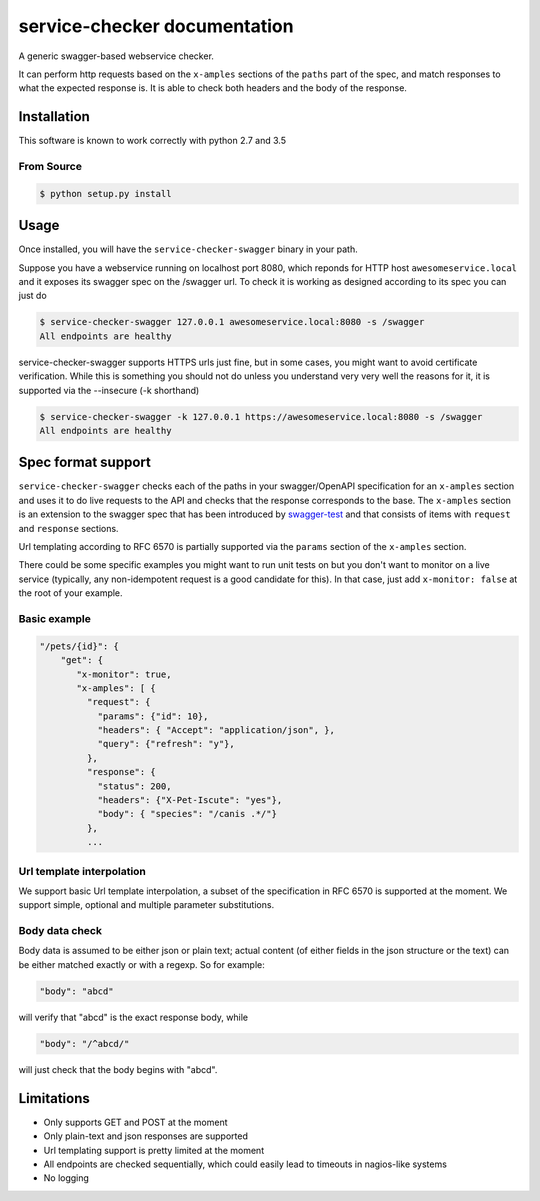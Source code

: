 service-checker documentation
=============================

A generic swagger-based webservice checker.

It can perform http requests based on the ``x-amples`` sections of the
``paths`` part of the spec, and match responses to what the expected
response is. It is able to check both headers and the body of the response.

Installation
------------

This software is known to work correctly with python 2.7 and 3.5

From Source
~~~~~~~~~~~

.. code:: bash

    $ python setup.py install

Usage
-----

Once installed, you will have the ``service-checker-swagger`` binary
in your path.

Suppose you have a webservice running on localhost port 8080, which
reponds for HTTP host ``awesomeservice.local`` and it
exposes its swagger spec on the /swagger url. To check it is working
as designed according to its spec you can just do

.. code:: bash

    $ service-checker-swagger 127.0.0.1 awesomeservice.local:8080 -s /swagger
    All endpoints are healthy

service-checker-swagger supports HTTPS urls just fine, but in some cases, you
might want to avoid certificate verification. While this is something you
should not do unless you understand very very well the reasons for it, it is
supported via the --insecure (-k shorthand)

.. code:: bash

    $ service-checker-swagger -k 127.0.0.1 https://awesomeservice.local:8080 -s /swagger
    All endpoints are healthy


Spec format support
-------------------

``service-checker-swagger`` checks each of the paths in your swagger/OpenAPI
specification for an ``x-amples`` section and uses it to do live requests
to the API and checks that the response corresponds to the base. The
``x-amples`` section is an extension to the swagger spec that has been
introduced by `swagger-test <https://github.com/earldouglas/swagger-test>`_
and that consists of items with ``request`` and ``response`` sections.

Url templating according to RFC 6570 is partially supported via the
``params`` section of the ``x-amples`` section.

There could be some specific examples you might want to run unit tests
on but you don't want to monitor on a live service (typically, any
non-idempotent request is a good candidate for this). In that case,
just add ``x-monitor: false`` at the root of your example.

Basic example
~~~~~~~~~~~~~
.. code:: javascript

   "/pets/{id}": {
       "get": {
          "x-monitor": true,
          "x-amples": [ {
            "request": {
              "params": {"id": 10},
              "headers": { "Accept": "application/json", },
              "query": {"refresh": "y"},
            },
            "response": {
              "status": 200,
              "headers": {"X-Pet-Iscute": "yes"},
              "body": { "species": "/canis .*/"}
            },
            ...

Url template interpolation
~~~~~~~~~~~~~~~~~~~~~~~~~~

We support basic Url template interpolation, a subset of the
specification in RFC 6570 is supported at the moment. We support
simple, optional and multiple parameter substitutions.



Body data check
~~~~~~~~~~~~~~~

Body data is assumed to be either json or plain text; actual content
(of either fields in the json structure or the text) can be either
matched exactly or with a regexp. So for example:

.. code:: javascript

    "body": "abcd"

will verify that "abcd" is the exact response body, while

.. code:: javascript

    "body": "/^abcd/"

will just check that the body begins with "abcd".

Limitations
-----------

- Only supports GET and POST at the moment
- Only plain-text and json responses are supported
- Url templating support is pretty limited at the moment
- All endpoints are checked sequentially, which could easily lead to
  timeouts in nagios-like systems
- No logging
